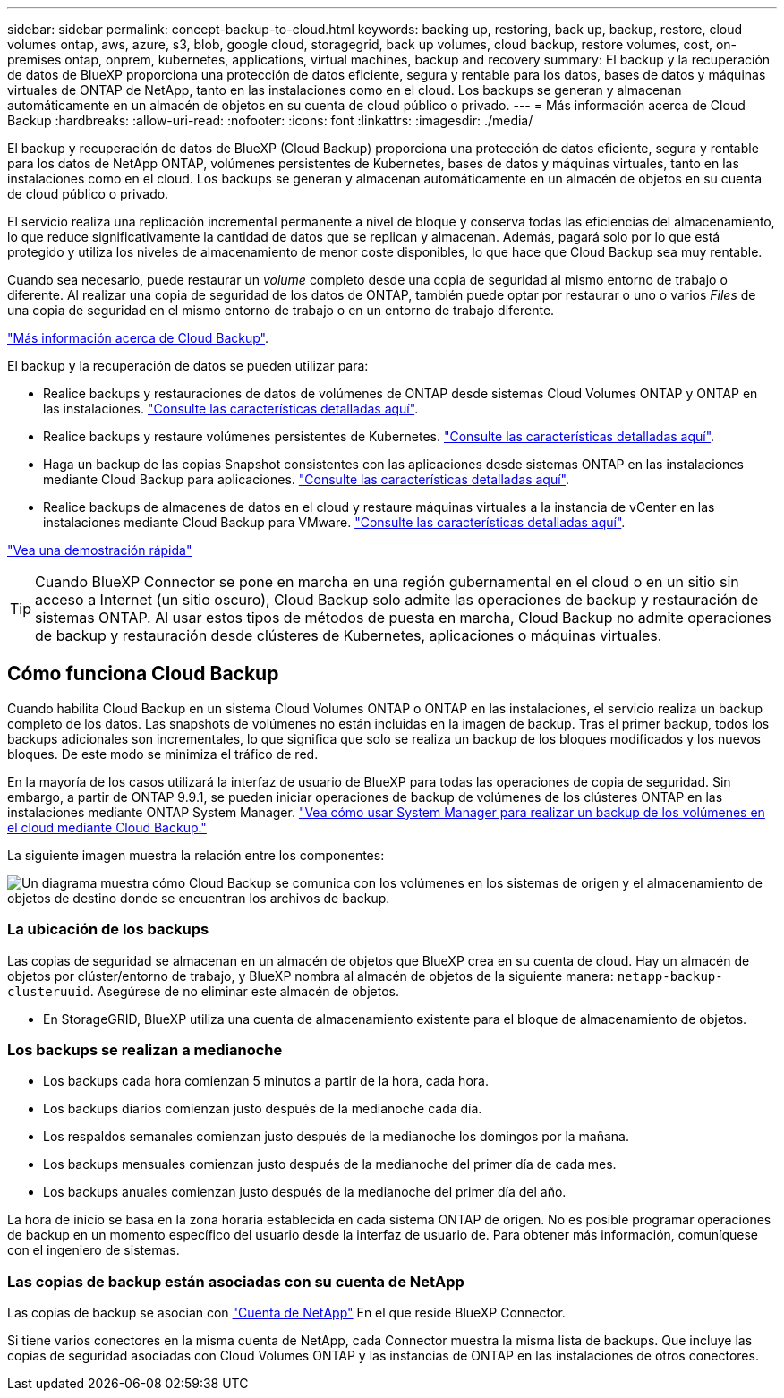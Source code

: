 ---
sidebar: sidebar 
permalink: concept-backup-to-cloud.html 
keywords: backing up, restoring, back up, backup, restore, cloud volumes ontap, aws, azure, s3, blob, google cloud, storagegrid, back up volumes, cloud backup, restore volumes, cost, on-premises ontap, onprem, kubernetes, applications, virtual machines, backup and recovery 
summary: El backup y la recuperación de datos de BlueXP proporciona una protección de datos eficiente, segura y rentable para los datos, bases de datos y máquinas virtuales de ONTAP de NetApp, tanto en las instalaciones como en el cloud. Los backups se generan y almacenan automáticamente en un almacén de objetos en su cuenta de cloud público o privado. 
---
= Más información acerca de Cloud Backup
:hardbreaks:
:allow-uri-read: 
:nofooter: 
:icons: font
:linkattrs: 
:imagesdir: ./media/


[role="lead"]
El backup y recuperación de datos de BlueXP (Cloud Backup) proporciona una protección de datos eficiente, segura y rentable para los datos de NetApp ONTAP, volúmenes persistentes de Kubernetes, bases de datos y máquinas virtuales, tanto en las instalaciones como en el cloud. Los backups se generan y almacenan automáticamente en un almacén de objetos en su cuenta de cloud público o privado.

El servicio realiza una replicación incremental permanente a nivel de bloque y conserva todas las eficiencias del almacenamiento, lo que reduce significativamente la cantidad de datos que se replican y almacenan. Además, pagará solo por lo que está protegido y utiliza los niveles de almacenamiento de menor coste disponibles, lo que hace que Cloud Backup sea muy rentable.

Cuando sea necesario, puede restaurar un _volume_ completo desde una copia de seguridad al mismo entorno de trabajo o diferente. Al realizar una copia de seguridad de los datos de ONTAP, también puede optar por restaurar o uno o varios _Files_ de una copia de seguridad en el mismo entorno de trabajo o en un entorno de trabajo diferente.

https://bluexp.netapp.com/cloud-backup["Más información acerca de Cloud Backup"^].

El backup y la recuperación de datos se pueden utilizar para:

* Realice backups y restauraciones de datos de volúmenes de ONTAP desde sistemas Cloud Volumes ONTAP y ONTAP en las instalaciones. link:concept-ontap-backup-to-cloud.html["Consulte las características detalladas aquí"].
* Realice backups y restaure volúmenes persistentes de Kubernetes. link:concept-kubernetes-backup-to-cloud.html["Consulte las características detalladas aquí"].
* Haga un backup de las copias Snapshot consistentes con las aplicaciones desde sistemas ONTAP en las instalaciones mediante Cloud Backup para aplicaciones. link:concept-protect-app-data-to-cloud.html["Consulte las características detalladas aquí"].
* Realice backups de almacenes de datos en el cloud y restaure máquinas virtuales a la instancia de vCenter en las instalaciones mediante Cloud Backup para VMware. link:concept-protect-vm-data.html["Consulte las características detalladas aquí"].


https://www.youtube.com/watch?v=DF0knrH2a80["Vea una demostración rápida"^]


TIP: Cuando BlueXP Connector se pone en marcha en una región gubernamental en el cloud o en un sitio sin acceso a Internet (un sitio oscuro), Cloud Backup solo admite las operaciones de backup y restauración de sistemas ONTAP. Al usar estos tipos de métodos de puesta en marcha, Cloud Backup no admite operaciones de backup y restauración desde clústeres de Kubernetes, aplicaciones o máquinas virtuales.



== Cómo funciona Cloud Backup

Cuando habilita Cloud Backup en un sistema Cloud Volumes ONTAP o ONTAP en las instalaciones, el servicio realiza un backup completo de los datos. Las snapshots de volúmenes no están incluidas en la imagen de backup. Tras el primer backup, todos los backups adicionales son incrementales, lo que significa que solo se realiza un backup de los bloques modificados y los nuevos bloques. De este modo se minimiza el tráfico de red.

En la mayoría de los casos utilizará la interfaz de usuario de BlueXP para todas las operaciones de copia de seguridad. Sin embargo, a partir de ONTAP 9.9.1, se pueden iniciar operaciones de backup de volúmenes de los clústeres ONTAP en las instalaciones mediante ONTAP System Manager. https://docs.netapp.com/us-en/ontap/task_cloud_backup_data_using_cbs.html["Vea cómo usar System Manager para realizar un backup de los volúmenes en el cloud mediante Cloud Backup."^]

La siguiente imagen muestra la relación entre los componentes:

image:diagram_cloud_backup_general.png["Un diagrama muestra cómo Cloud Backup se comunica con los volúmenes en los sistemas de origen y el almacenamiento de objetos de destino donde se encuentran los archivos de backup."]



=== La ubicación de los backups

Las copias de seguridad se almacenan en un almacén de objetos que BlueXP crea en su cuenta de cloud. Hay un almacén de objetos por clúster/entorno de trabajo, y BlueXP nombra al almacén de objetos de la siguiente manera: `netapp-backup-clusteruuid`. Asegúrese de no eliminar este almacén de objetos.

ifdef::aws[]

* En AWS, BlueXP habilita la https://docs.aws.amazon.com/AmazonS3/latest/dev/access-control-block-public-access.html["Función de acceso público en bloque de Amazon S3"^] En el bloque de S3.


endif::aws[]

ifdef::azure[]

* En Azure, BlueXP usa un grupo de recursos nuevo o existente con una cuenta de almacenamiento para el contenedor Blob. BlueXP https://docs.microsoft.com/en-us/azure/storage/blobs/anonymous-read-access-prevent["bloquea el acceso público a los datos blob"] de forma predeterminada.


endif::azure[]

ifdef::gcp[]

* En GCP, BlueXP utiliza un proyecto nuevo o existente con una cuenta de almacenamiento para el bloque de almacenamiento de Google Cloud.


endif::gcp[]

* En StorageGRID, BlueXP utiliza una cuenta de almacenamiento existente para el bloque de almacenamiento de objetos.




=== Los backups se realizan a medianoche

* Los backups cada hora comienzan 5 minutos a partir de la hora, cada hora.
* Los backups diarios comienzan justo después de la medianoche cada día.
* Los respaldos semanales comienzan justo después de la medianoche los domingos por la mañana.
* Los backups mensuales comienzan justo después de la medianoche del primer día de cada mes.
* Los backups anuales comienzan justo después de la medianoche del primer día del año.


La hora de inicio se basa en la zona horaria establecida en cada sistema ONTAP de origen. No es posible programar operaciones de backup en un momento específico del usuario desde la interfaz de usuario de. Para obtener más información, comuníquese con el ingeniero de sistemas.



=== Las copias de backup están asociadas con su cuenta de NetApp

Las copias de backup se asocian con https://docs.netapp.com/us-en/cloud-manager-setup-admin/concept-netapp-accounts.html["Cuenta de NetApp"^] En el que reside BlueXP Connector.

Si tiene varios conectores en la misma cuenta de NetApp, cada Connector muestra la misma lista de backups. Que incluye las copias de seguridad asociadas con Cloud Volumes ONTAP y las instancias de ONTAP en las instalaciones de otros conectores.
